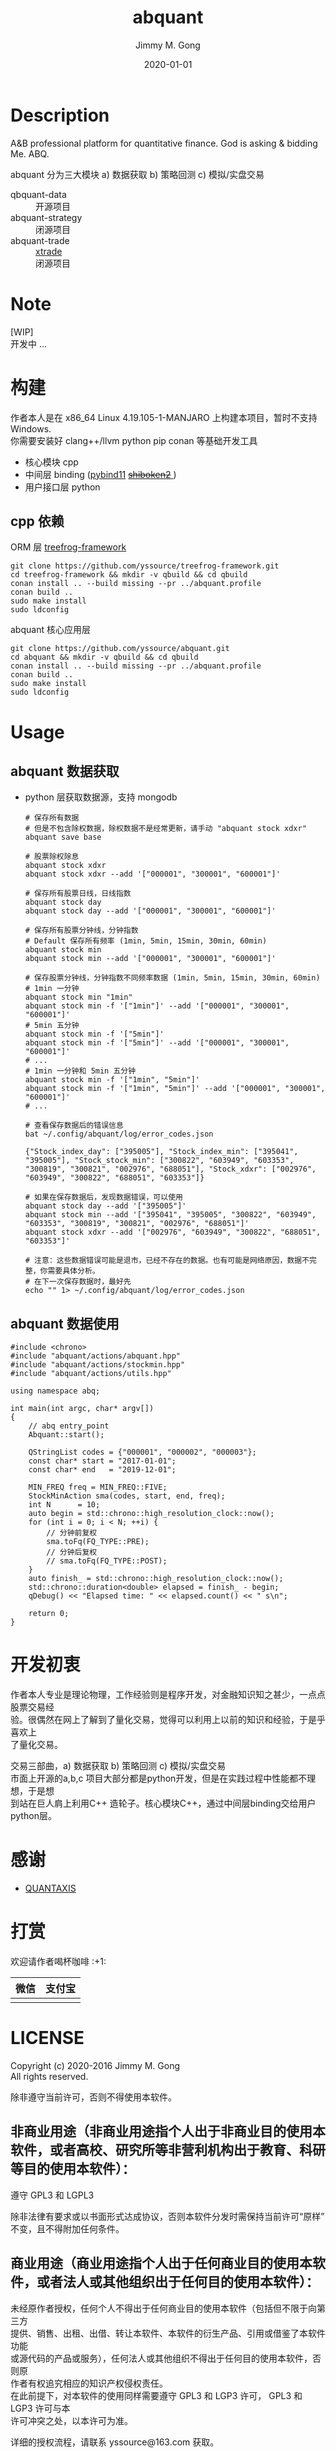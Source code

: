 # -*- mode:org; org-confirm-babel-evaluate: nil -*-
#+TITLE: abquant
#+AUTHOR: Jimmy M. Gong
#+EMAIL: yssource@163.com
#+LANGUAGE: zh-Hans
#+OPTIONS: H:3 num:nil toc:nil \n:t ::t |:t ^:nil -:nil f:t *:t <:t html-postamble:nil html-preamble:t tex:t
#+URI: /blog/%y/%m/%d/
#+DATE: 2020-01-01
#+LAYOUT: post
#+TAGS: OFFICE(o) COMPUTER(c) HOME(h) PROJECT(p) READING(r)
#+CATEGORIES:
#+DESCRIPTON: A&B professional platform for quantitative finance. God is asking & bidding Me. ABQ. GABQ. GABM.
#+KEYWORDS: quant c++
#+STARTUP: overview
#+STARTUP: logdone

* Description
A&B professional platform for quantitative finance. God is asking & bidding Me. ABQ.

abquant 分为三大模块 a) 数据获取 b) 策略回测 c) 模拟/实盘交易
- qbquant-data ::
  开源项目
- abquant-strategy ::
  闭源项目
- abquant-trade ::
  [[https://github.com/yssource/rqalpha-mod-xtrade][xtrade]]
  闭源项目
* Note
  [WIP]
  开发中 ...
* 构建
  作者本人是在 x86_64 Linux 4.19.105-1-MANJARO 上构建本项目，暂时不支持
  Windows. \\
  你需要安装好 clang++/llvm python pip conan 等基础开发工具
  - 核心模块 cpp
  - 中间层 binding ([[https://github.com/pybind/pybind11.git][pybind11]] [[https://doc.qt.io/qtforpython/shiboken2/][ +shiboken2+ ]])
  - 用户接口层 python
** cpp 依赖
   - ORM 层 [[https://github.com/yssource/treefrog-framework.git][treefrog-framework]] ::
#+begin_src shell :exports code
  git clone https://github.com/yssource/treefrog-framework.git
  cd treefrog-framework && mkdir -v qbuild && cd qbuild
  conan install .. --build missing --pr ../abquant.profile
  conan build ..
  sudo make install
  sudo ldconfig
#+end_src
   - abquant 核心应用层 ::
#+begin_src shell :exports code
  git clone https://github.com/yssource/abquant.git
  cd abquant && mkdir -v qbuild && cd qbuild
  conan install .. --build missing --pr ../abquant.profile
  conan build ..
  sudo make install
  sudo ldconfig
#+end_src
* Usage
** abquant 数据获取
   - python 层获取数据源，支持 mongodb
     #+name: data-saving
     #+begin_src shell :exports code
       # 保存所有数据
       # 但是不包含除权数据，除权数据不是经常更新，请手动 "abquant stock xdxr"
       abquant save base

       # 股票除权除息
       abquant stock xdxr
       abquant stock xdxr --add '["000001", "300001", "600001"]'

       # 保存所有股票日线，日线指数
       abquant stock day
       abquant stock day --add '["000001", "300001", "600001"]'

       # 保存所有股票分钟线，分钟指数
       # Default 保存所有频率 (1min, 5min, 15min, 30min, 60min)
       abquant stock min
       abquant stock min --add '["000001", "300001", "600001"]'

       # 保存股票分钟线，分钟指数不同频率数据 (1min, 5min, 15min, 30min, 60min)
       # 1min 一分钟
       abquant stock min "1min"
       abquant stock min -f '["1min"]' --add '["000001", "300001", "600001"]'
       # 5min 五分钟
       abquant stock min -f '["5min"]'
       abquant stock min -f '["5min"]' --add '["000001", "300001", "600001"]'
       # ...
       # 1min 一分钟和 5min 五分钟
       abquant stock min -f '["1min", "5min"]'
       abquant stock min -f '["1min", "5min"]' --add '["000001", "300001", "600001"]'
       # ...
     #+end_src

     #+name: error-data-saving
     #+begin_src shell :results output :exports both
       # 查看保存数据后的错误信息
       bat ~/.config/abquant/log/error_codes.json
     #+end_src

     #+RESULTS: error-data-saving
     : {"Stock_index_day": ["395005"], "Stock_index_min": ["395041", "395005"], "Stock_stock_min": ["300822", "603949", "603353", "300819", "300821", "002976", "688051"], "Stock_xdxr": ["002976", "603949", "300822", "688051", "603353"]}

     #+name: error-data-saving
     #+begin_src shell :results output :exports both
       # 如果在保存数据后，发现数据错误，可以使用
       abquant stock day --add '["395005"]'
       abquant stock min --add '["395041", "395005", "300822", "603949", "603353", "300819", "300821", "002976", "688051"]'
       abquant stock xdxr --add '["002976", "603949", "300822", "688051", "603353"]'

       # 注意：这些数据错误可能是退市，已经不存在的数据。也有可能是网络原因，数据不完整，你需要具体分析。
       # 在下一次保存数据时，最好先
       echo "" 1> ~/.config/abquant/log/error_codes.json
     #+end_src
** abquant 数据使用
   #+name: cpp-data-using
   #+begin_src C++ :exports code
     #include <chrono>
     #include "abquant/actions/abquant.hpp"
     #include "abquant/actions/stockmin.hpp"
     #include "abquant/actions/utils.hpp"

     using namespace abq;

     int main(int argc, char* argv[])
     {
         // abq entry_point
         Abquant::start();

         QStringList codes = {"000001", "000002", "000003"};
         const char* start = "2017-01-01";
         const char* end   = "2019-12-01";

         MIN_FREQ freq = MIN_FREQ::FIVE;
         StockMinAction sma(codes, start, end, freq);
         int N      = 10;
         auto begin = std::chrono::high_resolution_clock::now();
         for (int i = 0; i < N; ++i) {
             // 分钟前复权
             sma.toFq(FQ_TYPE::PRE);
             // 分钟后复权
             // sma.toFq(FQ_TYPE::POST);
         }
         auto finish_ = std::chrono::high_resolution_clock::now();
         std::chrono::duration<double> elapsed = finish_ - begin;
         qDebug() << "Elapsed time: " << elapsed.count() << " s\n";

         return 0;
     }
   #+end_src
* 开发初衷
  作者本人专业是理论物理，工作经验则是程序开发，对金融知识知之甚少，一点点股票交易经
  验。很偶然在网上了解到了量化交易，觉得可以利用上以前的知识和经验，于是乎喜欢上
  了量化交易。

交易三部曲，a) 数据获取 b) 策略回测 c) 模拟/实盘交易 \\
市面上开源的a,b,c 项目大部分都是python开发，但是在实践过程中性能都不理想，于是想
到站在巨人肩上利用C++ 造轮子。核心模块C++，通过中间层binding交给用户python层。
* 感谢
- [[https://github.com/QUANTAXIS/QUANTAXIS.git][QUANTAXIS]]
* 打赏
  欢迎请作者喝杯咖啡 :+1:
  | 微信                               | 支付宝                             |
  |------------------------------------+------------------------------------|
  | [[file:./screenshot/jimmy.wechat.png]] | [[file:./screenshot/jimmy.alipay.png]] |
* LICENSE
Copyright (c) 2020-2016 Jimmy M. Gong \\
All rights reserved.

除非遵守当前许可，否则不得使用本软件。
** 非商业用途（非商业用途指个人出于非商业目的使用本软件，或者高校、研究所等非营利机构出于教育、科研等目的使用本软件）：
    遵守 GPL3 和 LGPL3

    除非法律有要求或以书面形式达成协议，否则本软件分发时需保持当前许可“原样”不变，且不得附加任何条件。

** 商业用途（商业用途指个人出于任何商业目的使用本软件，或者法人或其他组织出于任何目的使用本软件）：
    未经原作者授权，任何个人不得出于任何商业目的使用本软件（包括但不限于向第三方
    提供、销售、出租、出借、转让本软件、本软件的衍生产品、引用或借鉴了本软件功能
    或源代码的产品或服务），任何法人或其他组织不得出于任何目的使用本软件，否则原
    作者有权追究相应的知识产权侵权责任。 \\
    在此前提下，对本软件的使用同样需要遵守 GPL3 和 LGP3 许可， GPL3 和 LGP3 许可与本
    许可冲突之处，以本许可为准。

    详细的授权流程，请联系 yssource@163.com 获取。
